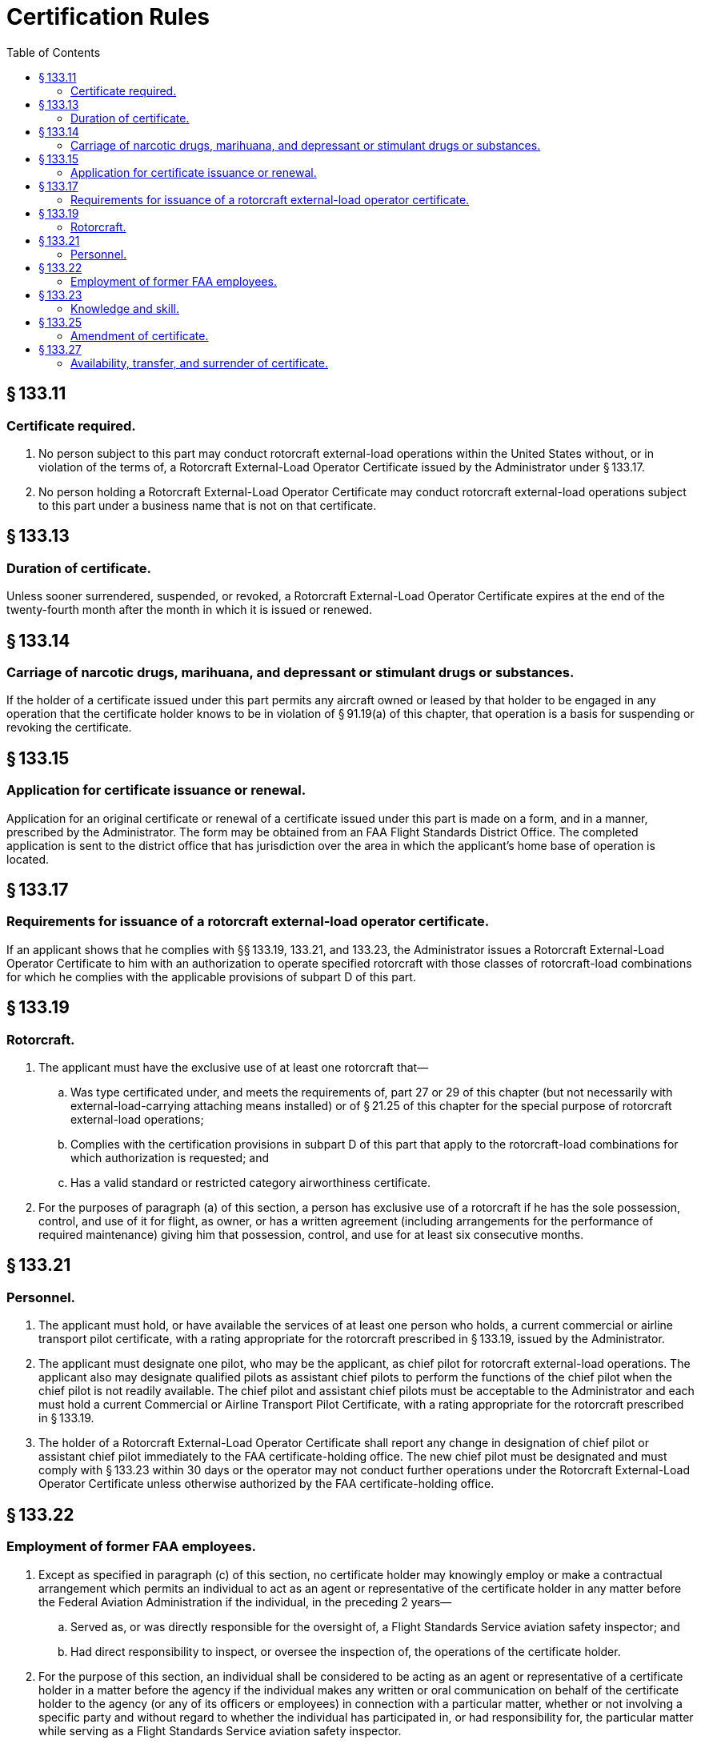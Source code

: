 # Certification Rules
:toc:

## § 133.11

### Certificate required.

. No person subject to this part may conduct rotorcraft external-load operations within the United States without, or in violation of the terms of, a Rotorcraft External-Load Operator Certificate issued by the Administrator under § 133.17.
. No person holding a Rotorcraft External-Load Operator Certificate may conduct rotorcraft external-load operations subject to this part under a business name that is not on that certificate.

## § 133.13

### Duration of certificate.

Unless sooner surrendered, suspended, or revoked, a Rotorcraft External-Load Operator Certificate expires at the end of the twenty-fourth month after the month in which it is issued or renewed.

## § 133.14

### Carriage of narcotic drugs, marihuana, and depressant or stimulant drugs or substances.

If the holder of a certificate issued under this part permits any aircraft owned or leased by that holder to be engaged in any operation that the certificate holder knows to be in violation of § 91.19(a) of this chapter, that operation is a basis for suspending or revoking the certificate.

## § 133.15

### Application for certificate issuance or renewal.

Application for an original certificate or renewal of a certificate issued under this part is made on a form, and in a manner, prescribed by the Administrator. The form may be obtained from an FAA Flight Standards District Office. The completed application is sent to the district office that has jurisdiction over the area in which the applicant's home base of operation is located.

## § 133.17

### Requirements for issuance of a rotorcraft external-load operator certificate.

If an applicant shows that he complies with §§ 133.19, 133.21, and 133.23, the Administrator issues a Rotorcraft External-Load Operator Certificate to him with an authorization to operate specified rotorcraft with those classes of rotorcraft-load combinations for which he complies with the applicable provisions of subpart D of this part.

## § 133.19

### Rotorcraft.

. The applicant must have the exclusive use of at least one rotorcraft that—
.. Was type certificated under, and meets the requirements of, part 27 or 29 of this chapter (but not necessarily with external-load-carrying attaching means installed) or of § 21.25 of this chapter for the special purpose of rotorcraft external-load operations;
.. Complies with the certification provisions in subpart D of this part that apply to the rotorcraft-load combinations for which authorization is requested; and
.. Has a valid standard or restricted category airworthiness certificate.
. For the purposes of paragraph (a) of this section, a person has exclusive use of a rotorcraft if he has the sole possession, control, and use of it for flight, as owner, or has a written agreement (including arrangements for the performance of required maintenance) giving him that possession, control, and use for at least six consecutive months.

## § 133.21

### Personnel.

. The applicant must hold, or have available the services of at least one person who holds, a current commercial or airline transport pilot certificate, with a rating appropriate for the rotorcraft prescribed in § 133.19, issued by the Administrator.
. The applicant must designate one pilot, who may be the applicant, as chief pilot for rotorcraft external-load operations. The applicant also may designate qualified pilots as assistant chief pilots to perform the functions of the chief pilot when the chief pilot is not readily available. The chief pilot and assistant chief pilots must be acceptable to the Administrator and each must hold a current Commercial or Airline Transport Pilot Certificate, with a rating appropriate for the rotorcraft prescribed in § 133.19.
. The holder of a Rotorcraft External-Load Operator Certificate shall report any change in designation of chief pilot or assistant chief pilot immediately to the FAA certificate-holding office. The new chief pilot must be designated and must comply with § 133.23 within 30 days or the operator may not conduct further operations under the Rotorcraft External-Load Operator Certificate unless otherwise authorized by the FAA certificate-holding office.

## § 133.22

### Employment of former FAA employees.

. Except as specified in paragraph (c) of this section, no certificate holder may knowingly employ or make a contractual arrangement which permits an individual to act as an agent or representative of the certificate holder in any matter before the Federal Aviation Administration if the individual, in the preceding 2 years—
.. Served as, or was directly responsible for the oversight of, a Flight Standards Service aviation safety inspector; and
.. Had direct responsibility to inspect, or oversee the inspection of, the operations of the certificate holder.
. For the purpose of this section, an individual shall be considered to be acting as an agent or representative of a certificate holder in a matter before the agency if the individual makes any written or oral communication on behalf of the certificate holder to the agency (or any of its officers or employees) in connection with a particular matter, whether or not involving a specific party and without regard to whether the individual has participated in, or had responsibility for, the particular matter while serving as a Flight Standards Service aviation safety inspector.
. The provisions of this section do not prohibit a certificate holder from knowingly employing or making a contractual arrangement which permits an individual to act as an agent or representative of the certificate holder in any matter before the Federal Aviation Administration if the individual was employed by the certificate holder before October 21, 2011.

## § 133.23

### Knowledge and skill.

. Except as provided in paragraph (d) of this section, the applicant, or the chief pilot designated in accordance with § 133.21(b), must demonstrate to the Administrator satisfactory knowledge and skill regarding rotorcraft external-load operations as set forth in paragraphs (b) and (c) of this section.
. The test of knowledge (which may be oral or written, at the option of the applicant) covers the following subjects:
.. Steps to be taken before starting operations, including a survey of the flight area.
.. Proper method of loading, rigging, or attaching the external load.
.. Performance capabilities, under approved operating procedures and limitations, of the rotorcraft to be used.
.. Proper instructions of flight crew and ground workers.
.. Appropriate rotorcraft-load combination flight manual.
. The test of skill requires appropriate maneuvers for each class requested. The appropriate maneuvers for each load class must be demonstrated in the rotorcraft prescribed in § 133.19.
.. Takeoffs and landings.
.. Demonstration of directional control while hovering.
.. Acceleration from a hover.
.. Flight at operational airspeeds.
.. Approaches to landing or working area.
.. Maneuvering the external load into the release position.
.. Demonstration of winch operation, if a winch is installed to hoist the external load.
. Compliance with paragraphs (b) and (c) of this section need not be shown if the Administrator finds, on the basis of the applicant's (or his designated chief pilot's) previous experience and safety record in rotorcraft external-load operations, that his knowledge and skill are adequate.

## § 133.25

### Amendment of certificate.

. The holder of a Rotorcraft External-Load Certificate may apply to the FAA Flight Standards District Office having jurisdiction over the area in which the applicant's home base of operation is located, or to the Flight Standards District Office nearest the area in which operations are to be conducted, for an amendment of the applicant's certificate, to add or delete a rotorcraft-load combination authorization, by executing the appropriate portion of the form used in applying for a Rotorcraft External-Load Operator Certificate. If the applicant for the amendment shows compliance with §§ 133.19, and 133.49, the Flight Standards District Office issues an amended Rotorcraft External-Load Operator Certificate to the applicant with authorization to operate with those classes of rotorcraft-load combinations for which the applicant complies with the applicable provisions of subpart D of this part.
. The holder of a rotorcraft external-load certificate may apply for an amendment to add or delete a rotorcraft authorization by submitting to the certificate-holding FAA Flight Standards District Office a new list of rotorcraft, by registration number, with the classes of rotorcraft-load combinations for which authorization is requested.

## § 133.27

### Availability, transfer, and surrender of certificate.

. Each holder of a rotorcraft external-load operator certificate shall keep that certificate and a list of authorized rotorcraft at the home base of operations and shall make it available for inspection by the Administrator upon request.
. Each person conducting a rotorcraft external-load operation shall carry a facsimile of the Rotorcraft External-Load Operator Certificate in each rotorcraft used in the operation.
. If the Administrator suspends or revokes a Rotorcraft External-Load Operator Certificate, the holder of that certificate shall return it to the Administrator. If the certificate holder, for any other reason, discontinues operations under his certificate, and does not resume operations within two years, he shall return the certificate to the FAA Flight Standards District Office having jurisdiction over the area in which his home base of operations is located.

